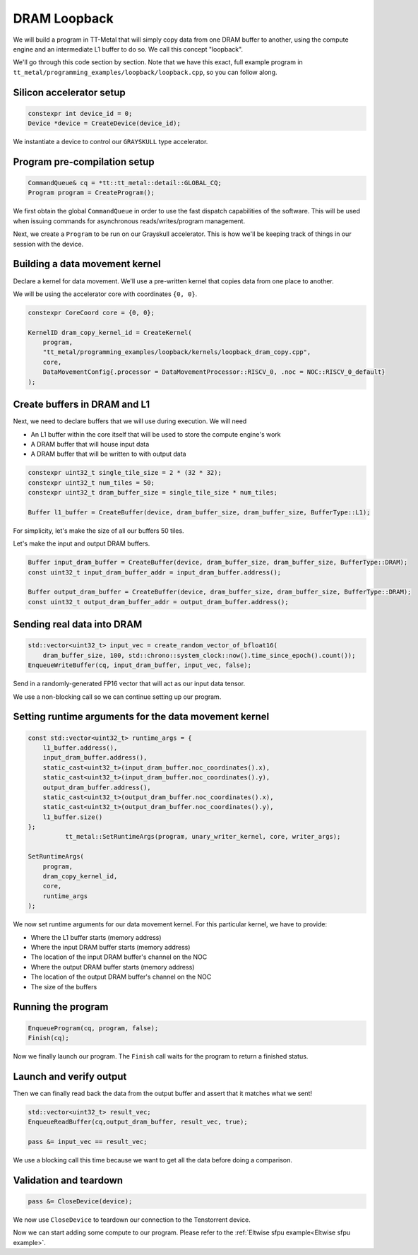 .. _DRAM Loopback Example:

DRAM Loopback
=============

We will build a program in TT-Metal that will simply copy data from one DRAM
buffer to another, using the compute engine and an intermediate L1 buffer to do
so. We call this concept "loopback".

We'll go through this code section by section. Note that we have this exact,
full example program in
``tt_metal/programming_examples/loopback/loopback.cpp``, so you can follow
along.

Silicon accelerator setup
-------------------------

.. code-block:: cpp

   constexpr int device_id = 0;
   Device *device = CreateDevice(device_id);

We instantiate a device to control our ``GRAYSKULL`` type
accelerator.

Program pre-compilation setup
-----------------------------

.. code-block:: cpp

   CommandQueue& cq = *tt::tt_metal::detail::GLOBAL_CQ;
   Program program = CreateProgram();

We first obtain the global ``CommandQueue`` in order to use the fast dispatch
capabilities of the software. This will be used when issuing commands for
asynchronous reads/writes/program management.

Next, we create a ``Program`` to be run on our Grayskull accelerator. This is how
we'll be keeping track of things in our session with the device.

Building a data movement kernel
-------------------------------

Declare a kernel for data movement. We'll use a pre-written kernel that copies
data from one place to another.

We will be using the accelerator core with coordinates ``{0, 0}``.

.. code-block:: cpp

    constexpr CoreCoord core = {0, 0};

    KernelID dram_copy_kernel_id = CreateKernel(
        program,
        "tt_metal/programming_examples/loopback/kernels/loopback_dram_copy.cpp",
        core,
        DataMovementConfig{.processor = DataMovementProcessor::RISCV_0, .noc = NOC::RISCV_0_default}
    );

Create buffers in DRAM and L1
-----------------------------

Next, we need to declare buffers that we will use during execution. We will
need

* An L1 buffer within the core itself that will be used to store the compute
  engine's work
* A DRAM buffer that will house input data
* A DRAM buffer that will be written to with output data

.. code-block:: cpp

  constexpr uint32_t single_tile_size = 2 * (32 * 32);
  constexpr uint32_t num_tiles = 50;
  constexpr uint32_t dram_buffer_size = single_tile_size * num_tiles;

  Buffer l1_buffer = CreateBuffer(device, dram_buffer_size, dram_buffer_size, BufferType::L1);

For simplicity, let's make the size of all our buffers 50 tiles.

Let's make the input and output DRAM buffers.

.. code-block:: cpp

  Buffer input_dram_buffer = CreateBuffer(device, dram_buffer_size, dram_buffer_size, BufferType::DRAM);
  const uint32_t input_dram_buffer_addr = input_dram_buffer.address();

  Buffer output_dram_buffer = CreateBuffer(device, dram_buffer_size, dram_buffer_size, BufferType::DRAM);
  const uint32_t output_dram_buffer_addr = output_dram_buffer.address();

Sending real data into DRAM
---------------------------

.. code-block:: cpp

  std::vector<uint32_t> input_vec = create_random_vector_of_bfloat16(
      dram_buffer_size, 100, std::chrono::system_clock::now().time_since_epoch().count());
  EnqueueWriteBuffer(cq, input_dram_buffer, input_vec, false);

Send in a randomly-generated FP16 vector that will act as our input data
tensor.

We use a non-blocking call so we can continue setting up our program.

Setting runtime arguments for the data movement kernel
------------------------------------------------------

.. code-block:: cpp

  const std::vector<uint32_t> runtime_args = {
      l1_buffer.address(),
      input_dram_buffer.address(),
      static_cast<uint32_t>(input_dram_buffer.noc_coordinates().x),
      static_cast<uint32_t>(input_dram_buffer.noc_coordinates().y),
      output_dram_buffer.address(),
      static_cast<uint32_t>(output_dram_buffer.noc_coordinates().x),
      static_cast<uint32_t>(output_dram_buffer.noc_coordinates().y),
      l1_buffer.size()
  };
            tt_metal::SetRuntimeArgs(program, unary_writer_kernel, core, writer_args);

  SetRuntimeArgs(
      program,
      dram_copy_kernel_id,
      core,
      runtime_args
  );

We now set runtime arguments for our data movement kernel. For this
particular kernel, we have to provide:

* Where the L1 buffer starts (memory address)
* Where the input DRAM buffer starts (memory address)
* The location of the input DRAM buffer's channel on the NOC
* Where the output DRAM buffer starts (memory address)
* The location of the output DRAM buffer's channel on the NOC
* The size of the buffers

Running the program
-------------------

.. code-block:: cpp

    EnqueueProgram(cq, program, false);
    Finish(cq);


Now we finally launch our program. The ``Finish`` call waits for the program
to return a finished status.

Launch and verify output
------------------------

Then we can finally read back the data from the output buffer and assert that
it matches what we sent!

.. code-block:: cpp

  std::vector<uint32_t> result_vec;
  EnqueueReadBuffer(cq,output_dram_buffer, result_vec, true);

  pass &= input_vec == result_vec;

We use a blocking call this time because we want to get all the data before
doing a comparison.

Validation and teardown
-----------------------

.. code-block:: cpp

   pass &= CloseDevice(device);

We now use ``CloseDevice`` to teardown our connection to the Tenstorrent
device.

Now we can start adding some compute to our program. Please refer to the
:ref:`Eltwise sfpu example<Eltwise sfpu example>`.
